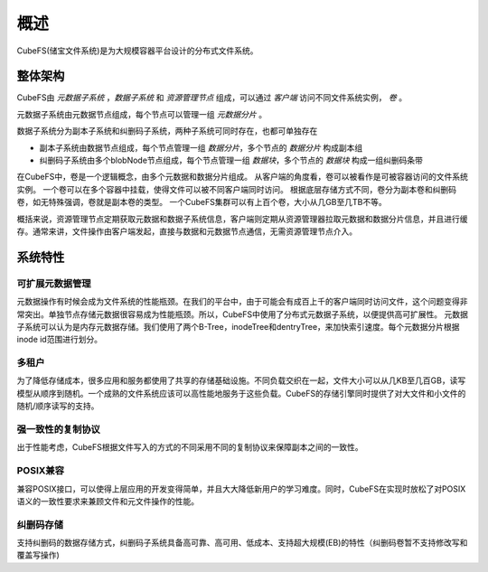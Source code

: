 概述
========

CubeFS(储宝文件系统)是为大规模容器平台设计的分布式文件系统。

整体架构
-----------------------

.. image:: pic/cfs-arch-ec.png
   :align: center
   :scale: 100 %
   :alt: Architecture


CubeFS由 *元数据子系统* ，*数据子系统* 和 *资源管理节点* 组成，可以通过 *客户端* 访问不同文件系统实例， *卷* 。

元数据子系统由元数据节点组成，每个节点可以管理一组 *元数据分片* 。

数据子系统分为副本子系统和纠删码子系统，两种子系统可同时存在，也都可单独存在

+ 副本子系统由数据节点组成，每个节点管理一组 *数据分片*，多个节点的 *数据分片* 构成副本组
+ 纠删码子系统由多个blobNode节点组成，每个节点管理一组 *数据块*，多个节点的 *数据块* 构成一组纠删码条带


在CubeFS中，卷是一个逻辑概念，由多个元数据和数据分片组成。
从客户端的角度看，卷可以被看作是可被容器访问的文件系统实例。
一个卷可以在多个容器中挂载，使得文件可以被不同客户端同时访问。
根据底层存储方式不同，卷分为副本卷和纠删码卷，如无特殊强调，卷就是副本卷的类型。
一个CubeFS集群可以有上百个卷，大小从几GB至几TB不等。

概括来说，资源管理节点定期获取元数据和数据子系统信息，客户端则定期从资源管理器拉取元数据和数据分片信息，并且进行缓存。通常来讲，文件操作由客户端发起，直接与数据和元数据节点通信，无需资源管理节点介入。

系统特性
-------------

可扩展元数据管理
^^^^^^^^^^^^^^^^^^^^^^^^

元数据操作有时候会成为文件系统的性能瓶颈。在我们的平台中，由于可能会有成百上千的客户端同时访问文件，这个问题变得非常突出。单独节点存储元数据很容易成为性能瓶颈。所以，CubeFS中使用了分布式元数据子系统，以便提供高可扩展性。
元数据子系统可以认为是内存元数据存储。我们使用了两个B-Tree，inodeTree和dentryTree，来加快索引速度。每个元数据分片根据inode id范围进行划分。


多租户
^^^^^^^^^^^^^^^^^^^^

为了降低存储成本，很多应用和服务都使用了共享的存储基础设施。不同负载交织在一起，文件大小可以从几KB至几百GB，读写模型从顺序到随机。一个成熟的文件系统应该可以高性能地服务于这些负载。CubeFS的存储引擎同时提供了对大文件和小文件的随机/顺序读写的支持。


强一致性的复制协议
^^^^^^^^^^^^^^^^^^

出于性能考虑，CubeFS根据文件写入的方式的不同采用不同的复制协议来保障副本之间的一致性。


POSIX兼容
^^^^^^^^^^^^^^^^

兼容POSIX接口，可以使得上层应用的开发变得简单，并且大大降低新用户的学习难度。同时，CubeFS在实现时放松了对POSIX语义的一致性要求来兼顾文件和元文件操作的性能。

纠删码存储
^^^^^^^^^^^^^^^^^

支持纠删码的数据存储方式，纠删码子系统具备高可靠、高可用、低成本、支持超大规模(EB)的特性（纠删码卷暂不支持修改写和覆盖写操作)